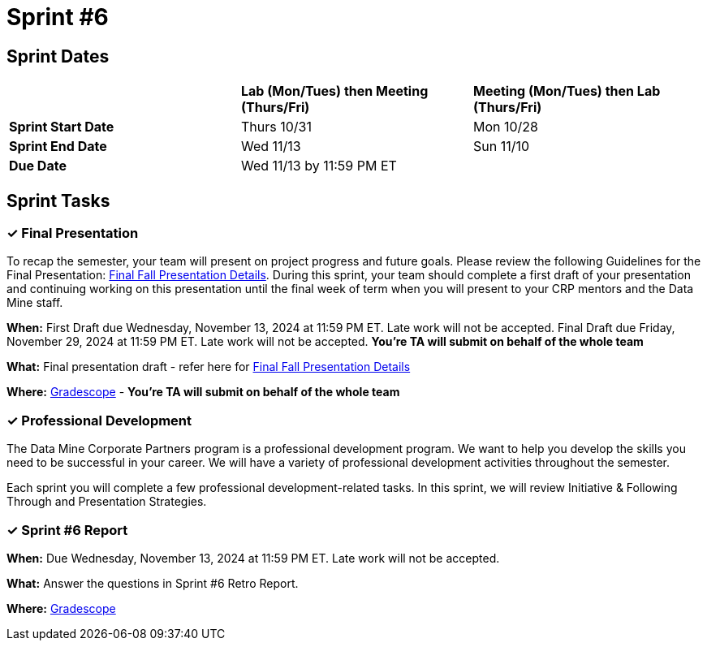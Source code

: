 = Sprint #6

== Sprint Dates

[cols="<.^1,^.^1,^.^1"]
|===

| |*Lab (Mon/Tues) then Meeting (Thurs/Fri)* |*Meeting (Mon/Tues) then Lab (Thurs/Fri)*

|*Sprint Start Date*
|Thurs 10/31
|Mon 10/28

|*Sprint End Date*
|Wed 11/13
|Sun 11/10

|*Due Date*
2+| Wed 11/13 by 11:59 PM ET

|===

== Sprint Tasks

=== &#10003; Final Presentation

To recap the semester, your team will present on project progress and future goals. Please review the following Guidelines for the Final Presentation: xref:fall2024/final_presentation.adoc[Final Fall Presentation Details]. During this sprint, your team should complete a first draft of your presentation and continuing working on this presentation until the final week of term when you will present to your CRP mentors and the Data Mine staff.

*When:* First Draft due Wednesday, November 13, 2024 at 11:59 PM ET. Late work will not be accepted. Final Draft due Friday, November 29, 2024 at 11:59 PM ET. Late work will not be accepted. *You're TA will submit on behalf of the whole team*

*What:* Final presentation draft - refer here for xref:fall2024/final_presentation.adoc[Final Fall Presentation Details]

*Where:* link:https://www.gradescope.com/[Gradescope] - *You're TA will submit on behalf of the whole team*


=== &#10003; Professional Development 

The Data Mine Corporate Partners program is a professional development program. We want to help you develop the skills you need to be successful in your career. We will have a variety of professional development activities throughout the semester.

Each sprint you will complete a few professional development-related tasks. In this sprint, we will review Initiative & Following Through and Presentation Strategies.



=== &#10003; Sprint #6 Report 

*When:* Due Wednesday, November 13, 2024 at 11:59 PM ET. Late work will not be accepted. 

*What:* Answer the questions in Sprint #6 Retro Report. 

*Where:* link:https://www.gradescope.com/[Gradescope] 